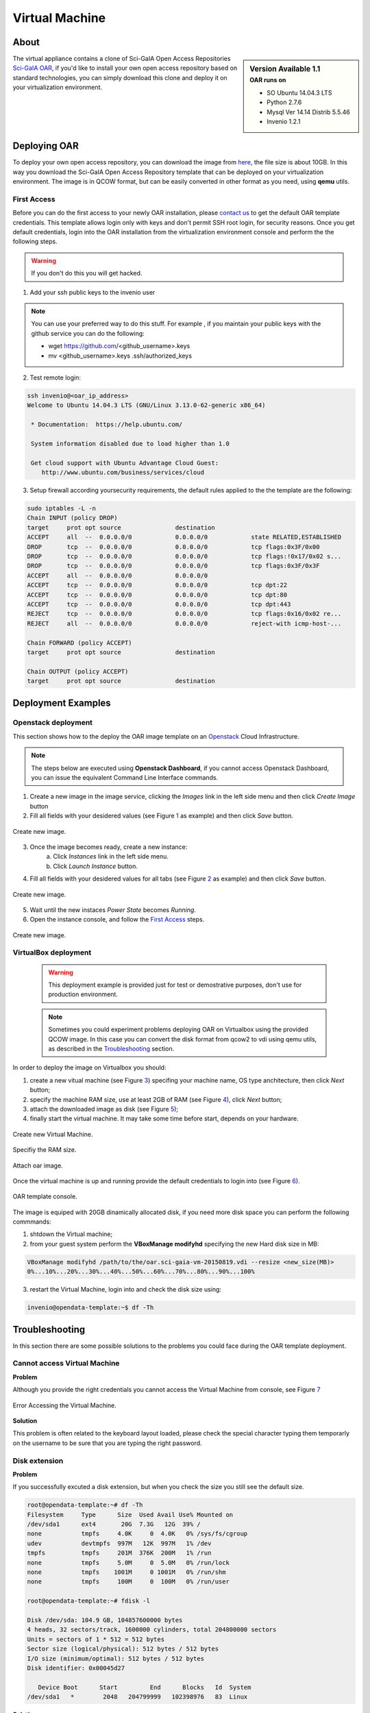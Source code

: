 ===============
Virtual Machine
===============

.. .. contents:: :depth: 2

-----
About
-----

.. sidebar:: Version Available 1.1
    :subtitle: OAR runs on

    - SO Ubuntu 14.04.3 LTS
    - Python 2.7.6
    - Mysql Ver 14.14 Distrib 5.5.46
    - Invenio 1.2.1


The virtual appliance contains a clone of Sci-GaIA Open Access Repositories `Sci-GaIA OAR <http://oar.sci-gaia.eu/>`_, if you'd like to install your own open access repository based on standard technologies, you can simply download this clone and deploy it on your virtualization environment.

--------------
Deploying OAR
--------------

To deploy your own open access repository, you can download the image from `here <http://oar.sci-gaia.eu/record/19/files/oar-scigaia-template.qcow2>`_, the file size is about 10GB. In this way you download the Sci-GaIA Open Access Repository template that can be deployed on your virtualization environment. The image is in QCOW format, but can be easily converted in other format as you need, using **qemu** utils. 

.. In this guide we'll show you how to use it in a local Virtualbox environment

^^^^^^^^^^^^
First Access
^^^^^^^^^^^^

Before you can do the first access to your newly OAR installation, please `contact us <mailto: admin@sci-gaia.eu>`_ to get the default OAR template credentials. This template allows login only with keys and don't permit SSH root login, for security reasons.
Once you get default credentials, login into the OAR installation from the virtualization environment console and perform the the following steps.

.. warning:: If you don't do this you will get hacked.

1. Add your ssh public keys to the invenio user

.. note:: You can use your preferred way to do this stuff. For example , if you maintain your public keys with the github service you can do the following:

    - wget https://github.com/<github_username>.keys
    - mv <github_username>.keys .ssh/authorized_keys

2. Test remote login: 

.. code::
    
    ssh invenio@<oar_ip_address>
    Welcome to Ubuntu 14.04.3 LTS (GNU/Linux 3.13.0-62-generic x86_64)

     * Documentation:  https://help.ubuntu.com/

     System information disabled due to load higher than 1.0

     Get cloud support with Ubuntu Advantage Cloud Guest:
        http://www.ubuntu.com/business/services/cloud
        
3. Setup firewall according yoursecurity requirements, the default rules applied to the the template are the following:

.. code::

    sudo iptables -L -n
    Chain INPUT (policy DROP)
    target     prot opt source               destination         
    ACCEPT     all  --  0.0.0.0/0            0.0.0.0/0            state RELATED,ESTABLISHED
    DROP       tcp  --  0.0.0.0/0            0.0.0.0/0            tcp flags:0x3F/0x00
    DROP       tcp  --  0.0.0.0/0            0.0.0.0/0            tcp flags:!0x17/0x02 s...
    DROP       tcp  --  0.0.0.0/0            0.0.0.0/0            tcp flags:0x3F/0x3F
    ACCEPT     all  --  0.0.0.0/0            0.0.0.0/0           
    ACCEPT     tcp  --  0.0.0.0/0            0.0.0.0/0            tcp dpt:22
    ACCEPT     tcp  --  0.0.0.0/0            0.0.0.0/0            tcp dpt:80
    ACCEPT     tcp  --  0.0.0.0/0            0.0.0.0/0            tcp dpt:443
    REJECT     tcp  --  0.0.0.0/0            0.0.0.0/0            tcp flags:0x16/0x02 re...
    REJECT     all  --  0.0.0.0/0            0.0.0.0/0            reject-with icmp-host-...

    Chain FORWARD (policy ACCEPT)
    target     prot opt source               destination         

    Chain OUTPUT (policy ACCEPT)
    target     prot opt source               destination

-------------------
Deployment Examples
-------------------

^^^^^^^^^^^^^^^^^^^^
Openstack deployment
^^^^^^^^^^^^^^^^^^^^

This section shows how to the deploy the OAR image template on an `Openstack <https://www.openstack.org/>`_ Cloud Infrastructure.

.. note:: The steps below are executed using **Openstack Dashboard**, if you cannot access Openstack Dashboard, you can issue the equivalent Command Line Interface commands.

1. Create a new image in the image service, clicking the *Images* link in the left side menu and then click *Create Image* button
2. Fill all fields with your desidered values (see Figure `1`_ as example) and then click *Save* button.

.. _1:

.. figure:: figures/create-image.png
   :align: center
   :alt: New Image
   :scale: 70%
   :figclass: text    
   
   Create new image.

3. Once the image becomes ready, create a new instance: 
    a. Click *Instances* link in the left side menu.
    b. Click *Launch Instance* button.
4. Fill all fields with your desidered values for all tabs (see Figure `2`_ as example) and then click *Save* button.

.. _2:

.. figure:: figures/instance.png
   :align: center
   :alt: New Instance
   :scale: 75%
   :figclass: text    
   
   Create new image.

5. Wait until the new instaces *Power State* becomes *Running*.
6. Open the instance console, and follow the `First Access`_ steps.

.. figure:: figures/instance-ready.png
   :align: center
   :alt: Instance ready
   :scale: 75%
   :figclass: text    
   
   Create new image.

^^^^^^^^^^^^^^^^^^^^^
VirtualBox deployment
^^^^^^^^^^^^^^^^^^^^^

    .. warning:: This deployment example is provided just for test or demostrative purposes, don't use for production environment.
    
    .. note:: Sometimes you could experiment problems deploying OAR on Virtualbox using the provided QCOW image. In this case you can convert the disk format from qcow2 to vdi using qemu utils, as described in the `Troubleshooting`_ section.

In order to deploy the image on Virtualbox you should:

1. create a new vitual machine (see Figure `3`_) specifing your machine name, OS type anchitecture, then click *Next* button;
2. specify the machine RAM size, use at least 2GB of RAM (see Figure `4`_), click *Next* button;
3. attach the downloaded image as disk (see Figure `5`_);
4. finally start the virtual machine. It may take some time before start, depends on your hardware.

.. _3:

.. figure:: figures/virt-new-vm.png
   :align: center
   :alt: New Virtual Machine
   :scale: 88%
   :figclass: text    
   
   Create new Virtual Machine.
   
.. _4:

.. figure:: figures/virt-set-RAM.png
   :align: center
   :alt: Set RAM size
   :scale: 88%
   :figclass: text    
   
   Specifiy the RAM size.
   
.. _5:

.. figure:: figures/virt-attach-disk.png
   :align: center
   :alt: Attach oar image
   :scale: 78%
   :figclass: text    
   
   Attach oar image.

Once the virtual machine is up and running provide the default credentials to login into (see Figure `6`_).

.. _6:

.. figure:: figures/virt-opendata-template.png
   :align: center
   :alt: OAR template
   :scale: 88%
   :figclass: text    
   
   OAR template console.

The image is equiped with 20GB dinamically allocated disk, if you need more disk space you can perform the following commmands:

1. shtdown the Virtual machine;
2. from your guest system perform the **VBoxManage modifyhd** specifying the new Hard disk size in MB:

.. code:: 

    VBoxManage modifyhd /path/to/the/oar.sci-gaia-vm-20150819.vdi --resize <new_size(MB)>
    0%...10%...20%...30%...40%...50%...60%...70%...80%...90%...100%

3. restart the Virtual Machine, login into and check the disk size using: 

.. code::
    
    invenio@opendata-template:~$ df -Th
        
---------------
Troubleshooting
---------------

In this section there are some possible solutions to the problems you could face during the OAR template deployment.


^^^^^^^^^^^^^^^^^^^^^^^^^^^^^
Cannot access Virtual Machine 
^^^^^^^^^^^^^^^^^^^^^^^^^^^^^

**Problem**

Although you provide the right credentials you cannot access the Virtual Machine from console, see Figure `7`_

.. _7:

.. figure:: figures/virt-error-access.png
   :align: center
   :alt: Error Accessing the Virtual Machine
   :scale: 88%
   :figclass: text
   
   Error Accessing the Virtual Machine.

**Solution**

This problem is often related to the keyboard layout loaded, please check the special character typing them temporarly on the username to be sure that you are typing the right password.

^^^^^^^^^^^^^^
Disk extension 
^^^^^^^^^^^^^^

**Problem**

If you successfully excuted a disk extension, but when you check the size you still see the default size.

.. code::

 root@opendata-template:~# df -Th
 Filesystem     Type      Size  Used Avail Use% Mounted on
 /dev/sda1      ext4       20G  7.3G   12G  39% /
 none           tmpfs     4.0K     0  4.0K   0% /sys/fs/cgroup
 udev           devtmpfs  997M   12K  997M   1% /dev
 tmpfs          tmpfs     201M  376K  200M   1% /run
 none           tmpfs     5.0M     0  5.0M   0% /run/lock
 none           tmpfs    1001M     0 1001M   0% /run/shm
 none           tmpfs     100M     0  100M   0% /run/user
 
 root@opendata-template:~# fdisk -l

 Disk /dev/sda: 104.9 GB, 104857600000 bytes
 4 heads, 32 sectors/track, 1600000 cylinders, total 204800000 sectors
 Units = sectors of 1 * 512 = 512 bytes
 Sector size (logical/physical): 512 bytes / 512 bytes
 I/O size (minimum/optimal): 512 bytes / 512 bytes
 Disk identifier: 0x00045d27

    Device Boot      Start         End      Blocks   Id  System
 /dev/sda1   *        2048   204799999   102398976   83  Linux

**Solution**

Problably you need to perform the **resize2fs** to enlarge the file system, as shown below that expands the disk size from 20GB to 100GB:

.. code::

 root@opendata-template:~# resize2fs /dev/sda1
 resize2fs 1.42.9 (4-Feb-2014)
 Filesystem at /dev/sda1 is mounted on /; on-line resizing required
 old_desc_blocks = 2, new_desc_blocks = 7
 The filesystem on /dev/sda1 is now 25599744 blocks long.

 root@opendata-template:~# df -Th
 Filesystem     Type      Size  Used Avail Use% Mounted on
 /dev/sda1      ext4       97G  7.3G   85G   8% /
 none           tmpfs     4.0K     0  4.0K   0% /sys/fs/cgroup
 udev           devtmpfs  997M   12K  997M   1% /dev
 tmpfs          tmpfs     201M  376K  200M   1% /run
 none           tmpfs     5.0M     0  5.0M   0% /run/lock
 none           tmpfs    1001M     0 1001M   0% /run/shm
 none           tmpfs     100M     0  100M   0% /run/user

^^^^^^^^^^^^^^^^^^^^^^^^^^^^^^^^
Virtualbox instance doen't start
^^^^^^^^^^^^^^^^^^^^^^^^^^^^^^^^

**Problem**

As pointed in the `VirtualBox deployment`_ section you couldn't be able to start the Virtual Machine due to Hard Disk related problems.

**Solution**

In this case you tray to convert the downloaded image format from QCOW2 to VDI. Following the steps to convert image format.

1. Install **qemu-utils**
    
.. code::

    apt-get install qemu-utils
    
2. Convert the image format:

.. code::

    qemu-img convert -f qcow2 <qcow2_VM_filename> -O vdi <VDI_file_VM_filename>

3. Use the just created vdi image to start the Virtual Machine.